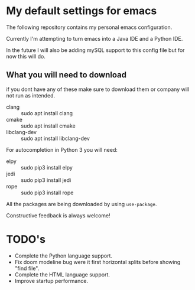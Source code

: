 * My default settings for emacs
The following repository contains my personal emacs configuration. 

Currently I'm attempting to turn emacs into a Java IDE and a Python IDE. 

In the future I will also be adding mySQL support to this config file but for now this will do.

** What you will need to download
if you dont have any of these make sure to download them or company will
not run as intended.
- clang :: sudo apt install clang
- cmake :: sudo apt install cmake
- libclang-dev :: sudo apt install libclang-dev 

For autocompletion in Python 3 you will need:
- elpy :: sudo pip3 install elpy
- jedi :: sudo pip3 install jedi
- rope :: sudo pip3 install rope

All the packages are being downloaded by using =use-package=.

Constructive feedback is always welcome!

* TODO's
- Complete the Python language support.
- Fix doom modeline bug were it first horizontal splits before showing "find file".
- Complete the HTML language support.
- Improve startup performance.
